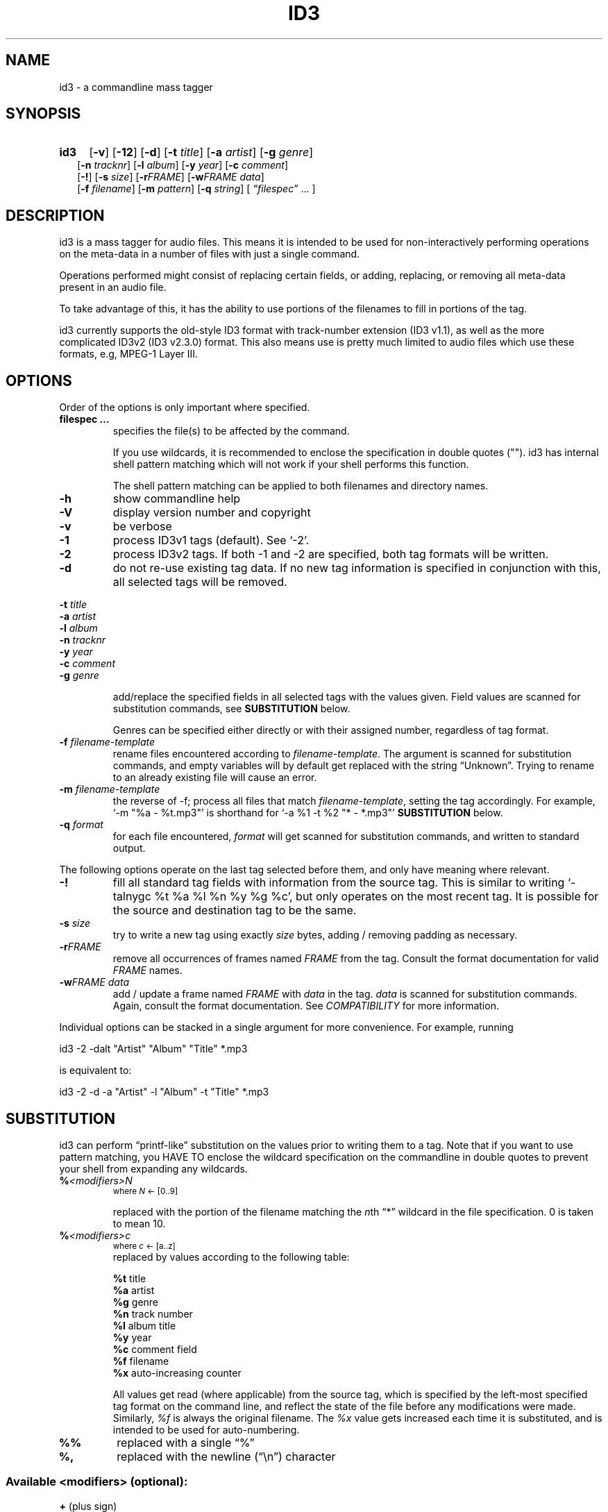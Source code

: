.TH ID3 1 "id3 mass tagger"
.SH NAME
id3 \- a commandline mass tagger
.SH SYNOPSIS
.HP 2
.B id3
.RB [ \-v ]
.RB [ \-12 ]
.RB [ \-d ]
.RB [ \-t
.IR title ]
.RB [ \-a
.IR artist ]
.RB [ \-g
.IR genre ]
.br
.RB [ \-n
.IR tracknr ]
.RB [ \-l
.IR album ]
.RB [ \-y
.IR year ]
.RB [ \-c
.IR comment ]
.br
.RB [ \-! ]
.RB [ \-s
.IR size ]
.RB [ \-r\fIFRAME ]
.RB [ \-w\fIFRAME
.IR data ]
.br
.RB [ \-f
.IR filename ]
.RB [ \-m
.IR pattern ]
.RB [ \-q
.IR string ]
.RI [ " \*(lqfilespec\*(rq
\& ... ]
.SH DESCRIPTION
id3 is a mass tagger for audio files. This means it is intended to be used for
non-interactively performing operations on the meta-data in a number of files
with just a single command.

Operations performed might consist of replacing certain fields, or adding,
replacing, or removing all meta-data present in an audio file.

To take advantage of this, it has the ability to use portions of the
filenames to fill in portions of the tag.

id3 currently supports the old-style ID3 format with track-number extension
(ID3 v1.1), as well as the more complicated ID3v2 (ID3 v2.3.0) format. This
also means use is pretty much limited to audio files which use these formats,
e.g, MPEG-1 Layer III.
.SH OPTIONS
Order of the options is only important where specified.
.TP
.B filespec ...
specifies the file(s) to be affected by the command.

If you use wildcards, it is recommended to enclose the specification in double
quotes (""). id3 has internal shell pattern matching which will not work if
your shell performs this function.

The shell pattern matching can be applied to both filenames and directory
names.
.TP
.B \-h
show commandline help
.TP
.B \-V
display version number and copyright
.TP
.B \-v
be verbose
.TP
.B \-1
process ID3v1 tags (default). See `-2'.
.TP
.B \-2
process ID3v2 tags. If both -1 and -2 are specified, both tag formats will be
written.
.TP
.B \-d
do not re-use existing tag data. If no new tag information is specified in
conjunction with this, all selected tags will be removed.
.PP
.BI \-t " title
.br
.BI \-a " artist
.br
.BI \-l " album
.br
.BI \-n " tracknr
.br
.BI \-y " year
.br
.BI \-c " comment
.br
.BI \-g " genre
.IP
add/replace  the  specified  fields  in all selected tags with the values
given. Field values are scanned for substitution commands, see
.B SUBSTITUTION
below.

Genres can be specified either directly or with their assigned number,
regardless of tag format.
.TP
.BI \-f " filename-template
rename files encountered according to \fIfilename-template\fR.
The argument is scanned for substitution commands, and empty variables will
by default get replaced with the string \*(lqUnknown\*(rq. Trying to rename
to an already existing file will cause an error.
.TP
.BI \-m " filename-template
the reverse of -f; process all files that match \fIfilename-template\fR,
setting the tag accordingly. For example, `-m\ "%a\ -\ %t.mp3"' is
shorthand for `-a\ %1\ -t\ %2\ "*\ -\ *.mp3"'
.B SUBSTITUTION
below.
.TP
.BI \-q " format
for each file encountered, \fIformat\fR will get scanned for substitution
commands, and written to standard output.
.PP
The following options operate on the last tag selected before them, and only
have meaning where relevant.
.TP
.BI \-!
fill all standard tag fields with information from the source tag. This is
similar to writing `-talnygc %t %a %l %n %y %g %c', but only operates
on the most recent tag. It is possible for the source and destination tag to
be the same.
.TP
.BI \-s " size
try to write a new tag using exactly \fIsize\fR bytes, adding / removing
padding as necessary.
.TP
.B \-r\fIFRAME
remove all occurrences of frames named \fIFRAME\fR from the  tag. Consult the
format documentation for valid \fIFRAME\fR names.
.TP
.BI \-w\fIFRAME " data
add / update  a frame named \fIFRAME\fR with \fIdata\fR in the  tag.
\fIdata\fR is scanned for substitution commands. Again, consult the format
documentation. See \fICOMPATIBILITY\fR for more information.
.PP
Individual options can be stacked in a single argument for more convenience.
For example, running

   id3 -2 -dalt "Artist" "Album" "Title" *.mp3

is equivalent to:

   id3 -2 -d -a "Artist" -l "Album" -t "Title" *.mp3
.SH SUBSTITUTION
id3 can perform \*(lqprintf-like\*(rq substitution on the values prior to
writing them to a tag. Note that if you want to use pattern matching, you
HAVE TO enclose the wildcard specification on the commandline in double quotes
to prevent your shell from expanding any wildcards.
.TP
.BI % <modifiers>N
.SM where \fIN\fR <- [0..9]

replaced with the portion of the filename matching the \fIn\fRth \*(lq*\*(rq
wildcard in the file specification. 0 is taken to mean 10.
.TP
.BI % <modifiers>c
.SM where \fIc\fR <- [a..z]
.RS
replaced by values according to the following table:
.PP
.BR %t " title
.br
.BR %a " artist
.br
.BR %g " genre
.br
.BR %n " track\ number
.br
.BR %l " album\ title
.br
.BR %y " year
.br
.BR %c " comment\ field
.br
.BR %f " filename
.br
.BR %x " auto-increasing\ counter
.PP
All values get read (where applicable) from the source tag, which is specified
by the left-most specified tag format on the command line, and reflect the
state of the file before any modifications were made. Similarly, \fI%f\fR is
always the original filename. The \fI%x\fR value gets increased each time it
is substituted, and is intended to be used for auto-numbering.
.RE
.TP
.B %%
replaced with a single \*(lq%\*(rq
.TP
.B %,
replaced with the newline (\*(lq\en\*(rq) character
.SS Available \fI<modifiers>\fR (optional):
.TP
.BR + " (plus\ sign)
Capitalize the substituted value
.TP
.BR - " (minus\ sign)
Convert all characters to lowercase
.TP
.BR _ " (underscore)
Do not replace underscores with spaces, and do not compress empty space.
.TP
.BR # " (hash\ or\ pound\ sign)
Prefix a zero before the substituted value to pad it out, if necessary.
Multiple hash signs can be stacked for more padding. Intended for numeric
fields only.
.TP
.BI | fallback |
If substitution would yield an empty value, substitute with \fIfallback\fR
instead. \fIfallback\fR itself may contain other substitutions, but no other
.B |
(pipe) symbols or fallbacks.
.RE
.SH EXAMPLES
Here are some examples of using id3:
.TP
\fBid3 -a "Stallman" -t "Free Software Song" fs_song.mp3"
Add a simple tag to a file.
.TP
\fBid3 -d *.mp3
Removes all ID3v1 tags from all mp3's.
.TP
\fBid3 -2 -1! fs_song.mp3
Copy ID3v2 tag to ID3v1 tag in selected file.
.TP
\fBid3 -a "TAFKAT" -n "%1" -t "%c2" "*. *.mp3"
Sets tag fields correspondingly:
  01. my_song.mp3  [=>] "01" "My Song"
  02. untitled.mp3 [=>] "02" "Untitled"    etc..
.TP
\fBid3 -2 -f "%a - %t.mp3" blaet.mp3
Rename file to a standard format, using ID3v2 values.
.TP
\fBid3 -2 -rAPIC -s 0 *.mp3
Removes embedded images and padding from all mp3's.
.TP
\fBid3 -2 -!d *.mp3
Rewrite ID3v2 tag, removing spaces, keeping only the basic fields.
.TP
\fBid3 -2 -wUSLT "foo, bar%,lalala!%," blaet.mp3
Adds an ID3v2 lyric frame to blaet.mp3.
.TP
\fBid3 -v -g alt-rock -alnt "The Author" %1 %2 %3 "Author - */(*) *.mp3"
Process multiple directories at once.
.TP
\fbid3 -1 -2! -c "Was: %f" -f "%|TAFKAT|a - %|Untitled (%x)|t.mp3" "*.mp3"
More advanced rename. Save previous filename in the comment field, and copies ID3v1 to ID3v2.
.SH NOTES
The internal pattern matching emulates the normal pattern matching of
\*(lqsh\*(rq. It supports ?, * and [].

A shell pattern will never match a forward slash (\*(lq/\*(rq) or a dot
(\*(lq.\*(rq) beginning a filename. Wildcards can be used for directories as
well (to arbitrary depths), in which case a search will be performed.

In an ambiguous situation, the pattern matcher will always resolve a
\*(lq*\*(rq wildcard to the shortest possible sequence of tokens. This differs
from the standard behavior of regular expressions, however it tends to make
sense in the context of filenames.

Do NOT add ID3 tags to files for which it does not make sense, i.e, add them
only to MP3 files. In particular, do not add ID3v2 tags to Ogg files, since
ID3v2 tags start at the beginning of the file, thereby resulting in corrupted
Ogg files.
.SH COMPATIBILITY
id3 has a built-in genre list of 148 genres. If you pass the -g parameter a
string instead of a number when using ID3v1, id3 tries to find the specified
genre in this list, and selects the closest possible match (if any). For the
genre numbers and exact spelling, see \fIid3v1.c\fR in the source
distribution. An empty or invalid genre is assigned the number 0.

The  -w\fIFRAME\fR  parameter  only  knows  the following ID3v2 frames:  Txxx
(text), Wxxx (links), COMM (comment), IPLS (involved  people),  USLT (lyrics),
USER (tos) and PCNT (numeric play counter). It is a no-op for ID3v1.

id3 does not support ID3v2 v2.0 or earlier, neither does it support the new
ID3v2 v4.0 (yet?). It also does not support ID3v2 features as compression,
encryption, ...
.SH AUTHOR
Written by Marc R. Schoolderman <squell@alumina.nl>.
.SH COPYRIGHT
This is free software; see the source for copying conditions. There is NO
warranty; not even for MERCHANTABILITY or FITNESS FOR A PARTICULAR PURPOSE.
.SH SEE ALSO
Program homepage: http://home.wanadoo.nl/squell/id3.html

